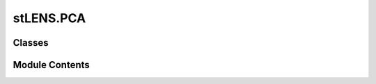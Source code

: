 stLENS.PCA
==========

.. py:module:: stLENS.PCA


Classes
-------

.. autoapisummary::

   stLENS.PCA.PCA


Module Contents
---------------

.. py:class:: PCA(device=None, data=None)

   .. py:attribute:: device
      :value: None



   .. py:attribute:: data
      :value: None



   .. py:method:: fit(X=None, eigen_solver='wishart')


   .. py:method:: get_signal_components(n_components=0)


   .. py:method:: _wishart_matrix(X)


   .. py:method:: to_gpu(Y)


   .. py:method:: _get_eigen(X)


   .. py:method:: _random_matrix(X)


   .. py:method:: plot_mp(comparison=False, path=False, info=True, bins=None, title=None)


